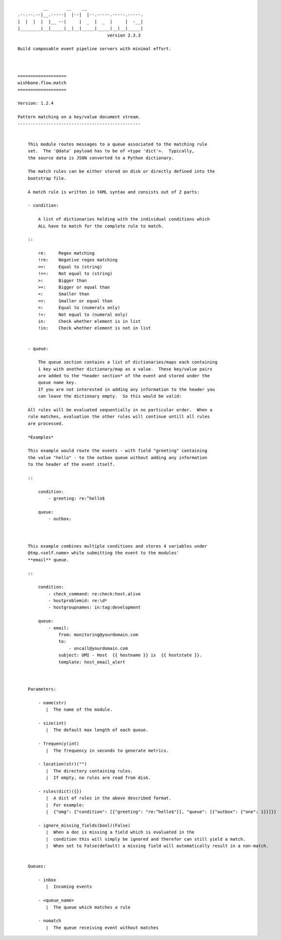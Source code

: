 ::

              __       __    __
    .--.--.--|__.-----|  |--|  |--.-----.-----.-----.
    |  |  |  |  |__ --|     |  _  |  _  |     |  -__|
    |________|__|_____|__|__|_____|_____|__|__|_____|
                                       version 2.3.3

    Build composable event pipeline servers with minimal effort.



    ===================
    wishbone.flow.match
    ===================

    Version: 1.2.4

    Pattern matching on a key/value document stream.
    ------------------------------------------------


        This module routes messages to a queue associated to the matching rule
        set.  The '@data' payload has to be of <type 'dict'>.  Typically,
        the source data is JSON converted to a Python dictionary.

        The match rules can be either stored on disk or directly defined into the
        bootstrap file.

        A match rule is written in YAML syntax and consists out of 2 parts:

        - condition:

            A list of dictionaries holding with the individual conditions which
            ALL have to match for the complete rule to match.

        ::

            re:     Regex matching
            !re:    Negative regex matching
            ==:     Equal to (string)
            !==:    Not equal to (string)
            >:      Bigger than
            >=:     Bigger or equal than
            <:      Smaller than
            <=:     Smaller or equal than
            =:      Equal to (numerals only)
            !=:     Not equal to (numeral only)
            in:     Check whether element is in list
            !in:    Check whether element is not in list


        - queue:

            The queue section contains a list of dictionaries/maps each containing
            1 key with another dictionary/map as a value.  These key/value pairs
            are added to the *header section* of the event and stored under the
            queue name key.
            If you are not interested in adding any information to the header you
            can leave the dictionary empty.  So this would be valid:

        All rules will be evaluated sequentially in no particular order.  When a
        rule matches, evaluation the other rules will continue untill all rules
        are processed.

        *Examples*

        This example would route the events - with field "greeting" containing
        the value "hello" - to the outbox queue without adding any information
        to the header of the event itself.

        ::

            condition:
                - greeting: re:^hello$

            queue:
                - outbox:



        This example combines multiple conditions and stores 4 variables under
        @tmp.<self.name> while submitting the event to the modules'
        **email** queue.

        ::

            condition:
                - check_command: re:check:host.alive
                - hostproblemid: re:\d*
                - hostgroupnames: in:tag:development

            queue:
                - email:
                    from: monitoring@yourdomain.com
                    to:
                        - oncall@yourdomain.com
                    subject: UMI - Host  {{ hostname }} is  {{ hoststate }}.
                    template: host_email_alert



        Parameters:

            - name(str)
               |  The name of the module.

            - size(int)
               |  The default max length of each queue.

            - frequency(int)
               |  The frequency in seconds to generate metrics.

            - location(str)("")
               |  The directory containing rules.
               |  If empty, no rules are read from disk.

            - rules(dict)({})
               |  A dict of rules in the above described format.
               |  For example:
               |  {"omg": {"condition": [{"greeting": "re:^hello$"}], "queue": [{"outbox": {"one": 1}}]}}

            - ignore_missing_fields(bool)(False)
               |  When a doc is missing a field which is evaluated in the
               |  condition this will simply be ignored and therefor can still yield a match.
               |  When set to False(default) a missing field will automatically result in a non-match.


        Queues:

            - inbox
               |  Incoming events

            - <queue_name>
               |  The queue which matches a rule

            - nomatch
               |  The queue receiving event without matches

